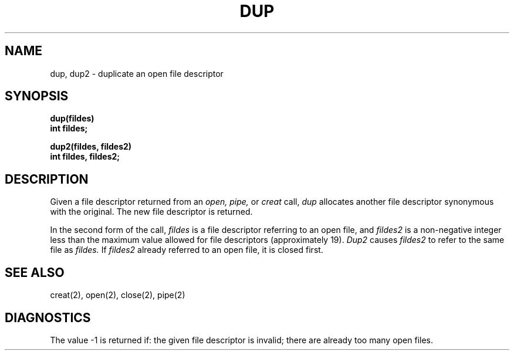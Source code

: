 .ig
	@(#)dup.2	1.2	6/30/83
	@(#)Copyright (C) 1983 by National Semiconductor Corp.
..
.TH DUP 2 
.SH NAME
dup, dup2 \- duplicate an open file descriptor
.SH SYNOPSIS
.nf
.B dup(fildes)
.B int fildes;
.PP
.B dup2(fildes, fildes2)
.B int fildes, fildes2;
.fi
.SH DESCRIPTION
Given
a file descriptor returned from
an
.I open,
.I pipe,
or
.I creat
call,
.I dup
allocates another file descriptor
synonymous
with
the original.
The new file descriptor is returned.
.PP
In the second form of the call,
.I fildes
is a file descriptor referring to an open file, and
.I fildes2
is a non-negative integer less than the maximum value
allowed for file descriptors (approximately 19).
.I Dup2
causes
.I fildes2
to refer to the same file as
.I fildes.
If
.I fildes2
already referred to an open file, it is closed first.
.SH "SEE ALSO"
creat(2), open(2), close(2), pipe(2)
.SH DIAGNOSTICS
The value \-1 is returned if:
the given file descriptor is invalid;
there are already too many open files.
